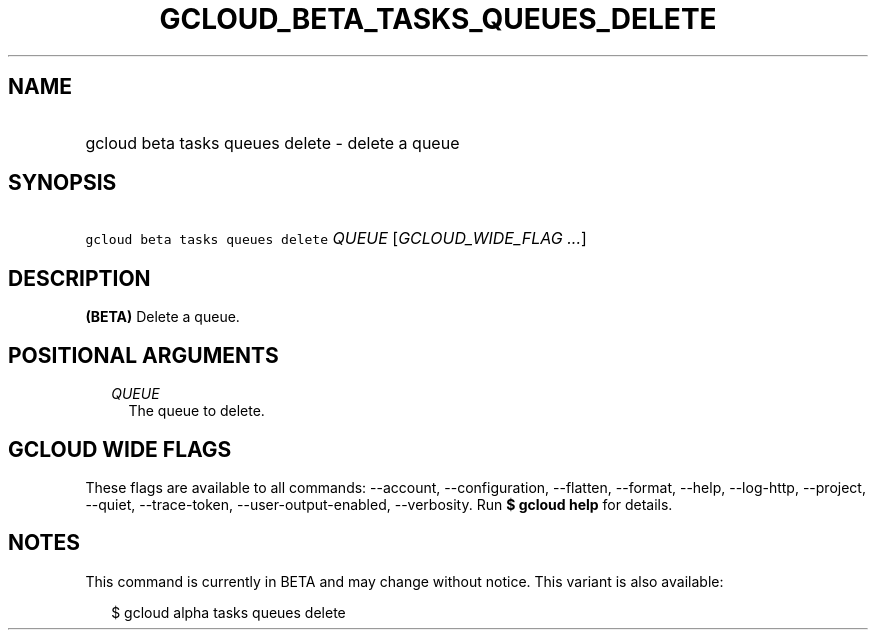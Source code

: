 
.TH "GCLOUD_BETA_TASKS_QUEUES_DELETE" 1



.SH "NAME"
.HP
gcloud beta tasks queues delete \- delete a queue



.SH "SYNOPSIS"
.HP
\f5gcloud beta tasks queues delete\fR \fIQUEUE\fR [\fIGCLOUD_WIDE_FLAG\ ...\fR]



.SH "DESCRIPTION"

\fB(BETA)\fR Delete a queue.



.SH "POSITIONAL ARGUMENTS"

.RS 2m
.TP 2m
\fIQUEUE\fR
The queue to delete.



.RE
.sp

.SH "GCLOUD WIDE FLAGS"

These flags are available to all commands: \-\-account, \-\-configuration,
\-\-flatten, \-\-format, \-\-help, \-\-log\-http, \-\-project, \-\-quiet,
\-\-trace\-token, \-\-user\-output\-enabled, \-\-verbosity. Run \fB$ gcloud
help\fR for details.



.SH "NOTES"

This command is currently in BETA and may change without notice. This variant is
also available:

.RS 2m
$ gcloud alpha tasks queues delete
.RE

